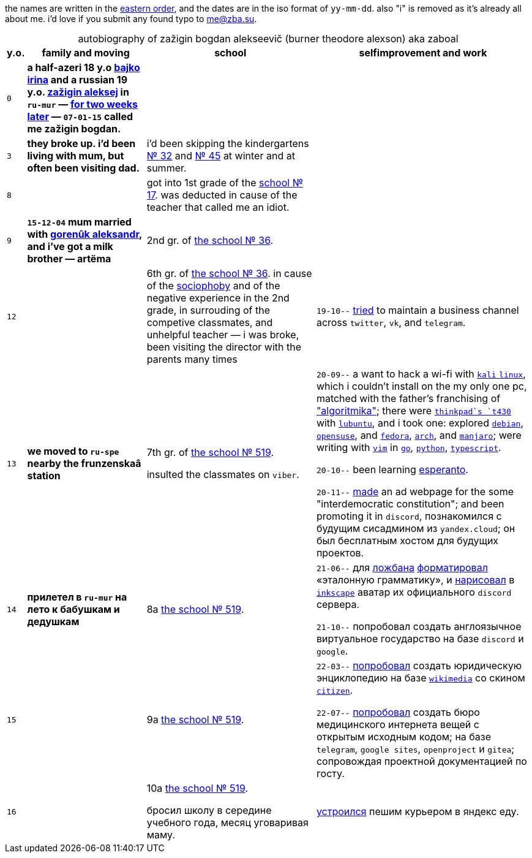 // ----
// uri-s cutting: "vk.com/id" is the static profile address prefix in vkontakte,
// the social media; "qrwp.org" is the multilingual redirect to wikipedia
// (check the page's existance on russian first).
:h: https://
:v: {h}vk.com/id
:q: qrwp.org/
:w: {h}ru.{q}
:e: {h}en.{q}
// ----

:sch36: {h}s36mur.gosuslugi.ru[the school № 36]
:sch519: {h}school519.spb.ru[the school № 519]

:table-caption!: 


the names are written in the {e}Personal_name#Eastern_name_order[eastern order],
and the dates are in the iso format of `yy-mm-dd`.
also "i" is removed as it's already all about me. 
i'd love if you submit any found typo to me@zba.su.

.autobiography of zažigin bogdan alekseevič (burner theodore alexson) aka zaboal
[%autowidth,frame=none,options=header]
[cols="m,s,,"]
|===

| y.o.
| family and moving
| school
| selfimprovement and work


| 0
| 
a half-azeri 18 y.o {v}48604722[bajko irina] and a russian 19 y.o. {v}75916[zažigin aleksej] in `ru-mur`
— {w}переношенная_беременность[for two weeks later] — 
`07-01-15` called me zažigin bogdan.
|
|


| 3
| 
they broke up.
i'd been living with mum, but often been visiting dad.
| i'd been skipping the kindergartens {h}detsad32.murm.prosadiki.ru[№ 32] and {h}sadik45.com.ru[№ 45] at winter and at summer.
|


| 8
| 
| 
got into 1st grade of the {h}gim7.murm.eduru.ru[school № 17].
was deducted in cause of the teacher that called me an idiot.
|


| 9
| 
`15-12-04` mum married with {v}69725108[gorenûk aleksandr], 
and i've got a milk brother — artëma
| 2nd gr. of {sch36}.
|


| 12
| 
| 
6th gr. of {sch36}.
in cause of the {w}страх_сцены[sociophoby] and of the negative experience in the 2nd grade, 
in surrouding of the competive classmates,
and unhelpful teacher —
i was broke,
been visiting the director with the parents many times
|
`19-10--` {h}web.archive.org/web/20191009105608/https://twitter.com/quora_p/status/1181883473419784192[tried] to maintain a business channel across `twitter`, `vk`, and `telegram`.


| 13
| we moved to `ru-spe`  nearby the frunzenskaâ station
|
7th gr. of {sch519}.

insulted the classmates on `viber`.
|
`20-09--` a want to hack a wi-fi with {w}kali_linux[`kali` `linux`], 
which i couldn't install on the my only one pc, 
matched with the father's franchising of {h}algoritmika.org["algoritmika"]; 
there were {w}thinkpad[`thinkpad`s `t430`] with {w}lubuntu[`lubuntu`], 
and i took one:
explored {w}debian[`debian`], {w}opensuse[`opensuse`], and {w}fedora[`fedora`], {w}arch_linux[`arch`], and {w}manjaro[`manjaro`]; 
were writing with {w}vim[`vim`] in {w}go[`go`], {w}python[`python`], {w}typescript[`typescript`].

`20-10--` been learning {w}эсперанто[esperanto]. 

`20-11--` {h}drive.google.com/file/d/1YbEp-tSeupaz5eq0LdqJFCz_UslehReN/view?usp=sharing[made] an ad webpage for the some "interdemocratic constitution";
and been promoting it in `discord`,
познакомился с будущим сисадмином из `yandex.cloud`;
он был бесплатным хостом для будущих проектов.


| 14
| прилетел в `ru-mur` на лето к бабушкам и дедушкам
| 8а {sch519}.
|
`21-06--` для {w}ложбан[ложбана] {h}mw-live.lojban.org/index.php?title=Эталонная_Грамматика_Ложбана&oldid=124459[форматировал] «эталонную грамматику», 
и {h}discord.com/channels/230498134843850762/230498134843850762/857681719896047636[нарисовал] в {w}inkscape[`inkscape`] аватар их официального `discord` сервера.

`21-10--` попробовал создать англоязычное виртуальное государство
на базе `discord` и `google`.


| 15
| 
| 9а {sch519}.
| 
`22-03--` {h}drive.google.com/file/d/1KQ39MeP5m0otGypt1YLjnwLSWVazX3Lb/view?usp=drive_link[попробовал] создать юридическую энциклопедию на базе {w}wikimedia[`wikimedia`] со скином {h}mediawiki.org/wiki/Skin:Citizen[`citizen`].

`22-07--` {h}sites.google.com/view/zaboal[попробовал] создать бюро медицинского интернета вещей с открытым исходным кодом;
на базе `telegram`, `google sites`, `openproject` и `gitea`; 
сопровождая проектной документацией по госту.

| 16
| 
| 
10а {sch519}.

бросил школу в середине учебного года,
месяц уговаривая маму.
| {h}telesco.pe/zbapub/222[устроился] пешим курьером в яндекс еду.

|===